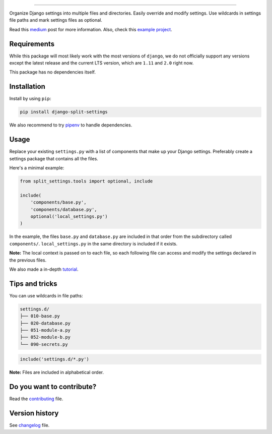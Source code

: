 
.. image:: https://github.com/sobolevn/django-split-settings/blob/master/media/logo-black.png?raw=true
     :target: https://github.com/sobolevn/django-split-settings
     :align: center

----------

.. image:: https://travis-ci.org/sobolevn/django-split-settings.svg?branch=master
     :target: https://travis-ci.org/sobolevn/django-split-settings

.. image:: https://coveralls.io/repos/github/sobolevn/django-split-settings/badge.svg?branch=master
     :target: https://coveralls.io/github/sobolevn/django-split-settings?branch=master

.. image:: https://badge.fury.io/py/django-split-settings.svg
     :target: http://badge.fury.io/py/django-split-settings

.. image:: https://img.shields.io/pypi/pyversions/django-split-settings.svg
     :target: https://pypi.python.org/pypi/django-split-settings

.. image:: https://readthedocs.org/projects/django-split-settings/badge/?version=latest
      :target: http://django-split-settings.readthedocs.io/en/latest/?badge=latest

Organize Django settings into multiple files and directories. Easily
override and modify settings. Use wildcards in settings file paths
and mark settings files as optional.

Read this `medium`_ post for more information. Also, check this `example project`_.

.. _medium: https://medium.com/wemake-services/managing-djangos-settings-e2b7f496120d
.. _`example project`: https://github.com/wemake-services/wemake-django-template

Requirements
------------

While this package will most likely work with the most versions of ``django``, we do not officially support any versions except the latest release and the current LTS version, which are ``1.11`` and ``2.0`` right now.

This package has no dependencies itself.


Installation
------------

Install by using ``pip``:

.. code:: bash

    pip install django-split-settings

We also recommend to try `pipenv <https://docs.pipenv.org/>`_ to handle dependencies.


Usage
-----

Replace your existing ``settings.py`` with a list of components that
make up your Django settings. Preferably create a settings package
that contains all the files.

Here's a minimal example:

.. code:: python

    from split_settings.tools import optional, include

    include(
        'components/base.py',
        'components/database.py',
        optional('local_settings.py')
    )

In the example, the files ``base.py`` and ``database.py`` are included
in that order from the subdirectory called ``components/``.
``local_settings.py`` in the same directory is included if it exists.

**Note:** The local context is passed on to each file, so each
following file can access and modify the settings declared in the
previous files.

We also made a in-depth `tutorial`_.

.. _tutorial: https://medium.com/wemake-services/managing-djangos-settings-e2b7f496120d


Tips and tricks
---------------

You can use wildcards in file paths:

.. code-block:: none

    settings.d/
    ├── 010-base.py
    ├── 020-database.py
    ├── 051-module-a.py
    ├── 052-module-b.py
    └── 090-secrets.py


.. code:: python

    include('settings.d/*.py')

**Note:** Files are included in alphabetical order.


Do you want to contribute?
--------------------------

Read the `contributing`_ file.

.. _contributing: https://github.com/sobolevn/django-split-settings/blob/master/CONTRIBUTING.rst


Version history
---------------

See `changelog`_ file.

.. _changelog: https://github.com/sobolevn/django-split-settings/blob/master/CHANGELOG.rst

